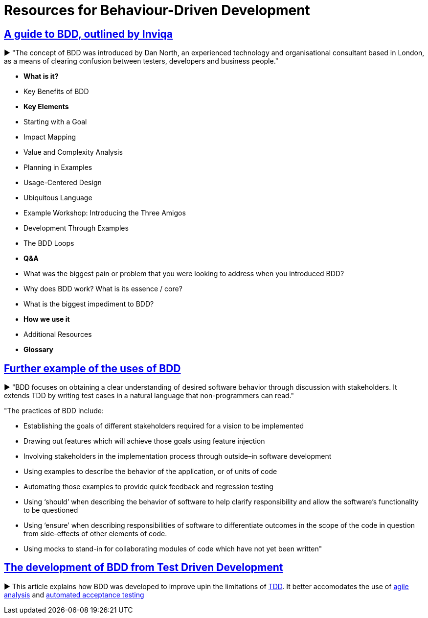 = Resources for Behaviour-Driven Development

== https://inviqa.com/bdd-guide[A guide to BDD, outlined by Inviqa]
► "The concept of BDD was introduced by Dan North, an experienced technology and organisational consultant based in London, as a means of clearing confusion between testers, developers and business people."

- **What is it?**
- Key Benefits of BDD
- **Key Elements**
- Starting with a Goal
- Impact Mapping
- Value and Complexity Analysis
- Planning in Examples
- Usage-Centered Design
- Ubiquitous Language
- Example Workshop: Introducing the Three Amigos
- Development Through Examples
- The BDD Loops
- **Q&A**
- What was the biggest pain or problem that you were looking to address when you introduced BDD?
- Why does BDD work? What is its essence / core?
- What is the biggest impediment to BDD?
- **How we use it**
- Additional Resources
- **Glossary**


== https://pythonhosted.org/behave/philosophy.html[Further example of the uses of BDD] 
► "BDD focuses on obtaining a clear understanding of desired software behavior through discussion with stakeholders. It extends TDD by writing test cases in a natural language that non-programmers can read."

"The practices of BDD include:

- Establishing the goals of different stakeholders required for a vision to be implemented
- Drawing out features which will achieve those goals using feature injection
- Involving stakeholders in the implementation process through outside–in software development
- Using examples to describe the behavior of the application, or of units of code
- Automating those examples to provide quick feedback and regression testing
- Using ‘should’ when describing the behavior of software to help clarify responsibility and allow the software’s functionality to be questioned
- Using ‘ensure’ when describing responsibilities of software to differentiate outcomes in the scope of the code in question from side-effects of other elements of code.
- Using mocks to stand-in for collaborating modules of code which have not yet been written"

== https://dannorth.net/introducing-bdd/[The development of BDD from Test Driven Development]
► This article explains how BDD was developed to improve upin the limitations of https://github.com/Driven-Development/documentation/blob/master/TestDD/Link.adoc[TDD]. 
It better accomodates the use of http://agilemodeling.com/essays/agileAnalysis.htm[agile analysis] 
and https://www.thoughtworks.com/insights/blog/acceptance-test-automation[automated acceptance testing] 
